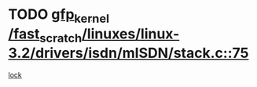 * TODO [[view:/fast_scratch/linuxes/linux-3.2/drivers/isdn/mISDN/stack.c::face=ovl-face1::linb=75::colb=24::cole=34][gfp_kernel /fast_scratch/linuxes/linux-3.2/drivers/isdn/mISDN/stack.c::75]]
[[view:/fast_scratch/linuxes/linux-3.2/drivers/isdn/mISDN/stack.c::face=ovl-face2::linb=70::colb=1::cole=10][lock]]
